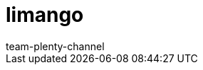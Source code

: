= limango
:page-layout: overview
:author: team-plenty-channel
:keywords: limango, limango best practice, li mango, lemango, Limango
:description: Everything about setting up limango in plentymarkets.